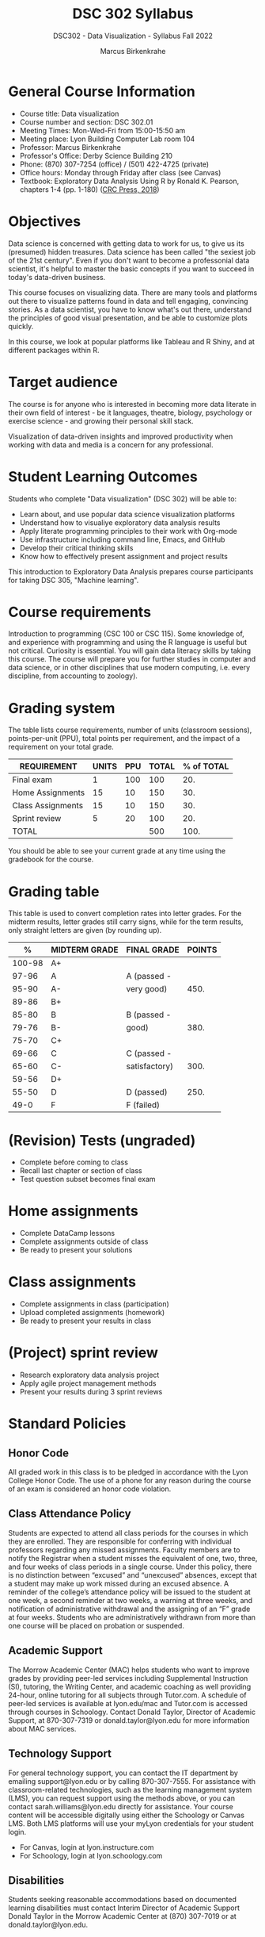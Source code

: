 #+title: DSC 302 Syllabus
#+author: Marcus Birkenkrahe
#+startup: overview hideblocks indent
#+options: toc:1 num:1 ^:nil
#+subtitle: DSC302 - Data Visualization - Syllabus Fall 2022
* General Course Information

- Course title: Data visualization
- Course number and section: DSC 302.01
- Meeting Times: Mon-Wed-Fri from 15:00-15:50 am
- Meeting place: Lyon Building Computer Lab room 104
- Professor: Marcus Birkenkrahe
- Professor's Office: Derby Science Building 210
- Phone: (870) 307-7254 (office) / (501) 422-4725 (private)
- Office hours: Monday through Friday after class (see Canvas)
- Textbook: Exploratory Data Analysis Using R by Ronald K. Pearson,
  chapters 1-4 (pp. 1-180) ([[https://www.routledge.com/Exploratory-Data-Analysis-Using-R/Pearson/p/book/9780367571566?utm_source=cjaffiliates&utm_medium=affiliates&cjevent=9173c8f311ad11ed81e9022e0a82b838][CRC Press, 2018]])

* Objectives

Data science is concerned with getting data to work for us, to give us
its (presumed) hidden treasures. Data science has been called "the
sexiest job of the 21st century". Even if you don't want to become a
professonial data scientist, it's helpful to master the basic concepts
if you want to succeed in today's data-driven business.

This course focuses on visualizing data. There are many tools and
platforms out there to visualize patterns found in data and tell
engaging, convincing stories. As a data scientist, you have to know
what's out there, understand the principles of good visual
presentation, and be able to customize plots quickly.

In this course, we look at popular platforms like Tableau and R Shiny,
and at different packages within R.

* Target audience

The course is for anyone who is interested in
becoming more data literate in their own field of interest - be it
languages, theatre, biology, psychology or exercise science - and
growing their personal skill stack. 

Visualization of data-driven insights and improved productivity when
working with data and media is a concern for any professional. 

* Student Learning Outcomes

Students who complete "Data visualization" (DSC 302) will be
able to:

- Learn about, and use popular data science visualization platforms
- Understand how to visualiye exploratory data analysis results
- Apply literate programming principles to their work with Org-mode
- Use infrastructure including command line, Emacs, and GitHub
- Develop their critical thinking skills
- Know how to effectively present assignment and project results

This introduction to Exploratory Data Analysis prepares course
participants for taking DSC 305, "Machine learning".

* Course requirements

Introduction to programming (CSC 100 or CSC 115). Some knowledge of,
and experience with programming and using the R language is useful but
not critical. Curiosity is essential. You will gain data literacy
skills by taking this course. The course will prepare you for further
studies in computer and data science, or in other disciplines that use
modern computing, i.e. every discipline, from accounting to zoology).

* Grading system

The table lists course requirements, number of units (classroom
sessions), points-per-unit (PPU), total points per requirement, and
the impact of a requirement on your total grade.

#+name: tbl:grading
| REQUIREMENT       | UNITS | PPU | TOTAL | % of TOTAL |
|-------------------+-------+-----+-------+------------|
| Final exam        |     1 | 100 |   100 |        20. |
| Home Assignments  |    15 |  10 |   150 |        30. |
| Class Assignments |    15 |  10 |   150 |        30. |
| Sprint review     |     5 |  20 |   100 |        20. |
|-------------------+-------+-----+-------+------------|
| TOTAL             |       |     |   500 |       100. |
|-------------------+-------+-----+-------+------------|
#+TBLFM: @2$4=$2*$3::@2$5=(@2$4/@6$4)*100::@3$4=$2*$3::@3$5=(@3$4/@6$4)*100::@4$4=$2*$3::@4$5=(@4$4/@6$4)*100::@5$4=$2*$3::@5$5=(@5$4/@6$4)*100::@6$4=vsum(@2..@5)::@6$5=vsum(@2..@5)

You should be able to see your current grade at any time using the
gradebook for the course.

* Grading table

This table is used to convert completion rates into letter grades. For
the midterm results, letter grades still carry signs, while for the
term results, only straight letters are given (by rounding up).

|--------+---------------+---------------+--------|
|      % | MIDTERM GRADE | FINAL GRADE   | POINTS |
|--------+---------------+---------------+--------|
| 100-98 | A+            |               |        |
|  97-96 | A             | A (passed -   |        |
|  95-90 | A-            | very good)    |   450. |
|--------+---------------+---------------+--------|
|  89-86 | B+            |               |        |
|  85-80 | B             | B (passed -   |        |
|  79-76 | B-            | good)         |   380. |
|--------+---------------+---------------+--------|
|  75-70 | C+            |               |        |
|  69-66 | C             | C (passed -   |        |
|  65-60 | C-            | satisfactory) |   300. |
|--------+---------------+---------------+--------|
|  59-56 | D+            |               |        |
|  55-50 | D             | D (passed)    |   250. |
|--------+---------------+---------------+--------|
|   49-0 | F             | F (failed)    |        |
|--------+---------------+---------------+--------|
#+TBLFM: @4$4=0.9*500::@7$4=0.76*500::@10$4=0.6*500::@12$4=.50*500
* (Revision) Tests (ungraded)
- Complete before coming to class
- Recall last chapter or section of class
- Test question subset becomes final exam
* Home assignments
- Complete DataCamp lessons
- Complete assignments outside of class
- Be ready to present your solutions
* Class assignments
- Complete assignments in class (participation)
- Upload completed assignments (homework)
- Be ready to present your results in class
* (Project) sprint review
- Research exploratory data analysis project
- Apply agile project management methods
- Present your results during 3 sprint reviews

* Standard Policies
** Honor Code

All graded work in this class is to be pledged in accordance with the
Lyon College Honor Code. The use of a phone for any reason during the
course of an exam is considered an honor code violation.

** Class Attendance Policy

Students are expected to attend all class periods for the courses in
which they are enrolled. They are responsible for conferring with
individual professors regarding any missed assignments. Faculty
members are to notify the Registrar when a student misses the
equivalent of one, two, three, and four weeks of class periods in a
single course. Under this policy, there is no distinction between
“excused” and “unexcused” absences, except that a student may make up
work missed during an excused absence. A reminder of the college’s
attendance policy will be issued to the student at one week, a second
reminder at two weeks, a warning at three weeks, and notification of
administrative withdrawal and the assigning of an “F” grade at four
weeks. Students who are administratively withdrawn from more than one
course will be placed on probation or suspended.

** Academic Support

The Morrow Academic Center (MAC) helps students who want to improve
grades by providing peer-led services including Supplemental
Instruction (SI), tutoring, the Writing Center, and academic coaching
as well providing 24-hour, online tutoring for all subjects through
Tutor.com. A schedule of peer-led services is available at
lyon.edu/mac and Tutor.com is accessed through courses in
Schoology. Contact Donald Taylor, Director of Academic Support, at
870-307-7319 or donald.taylor@lyon.edu for more information about MAC
services.

** Technology Support

For general technology support, you can contact the IT department by
emailing support@lyon.edu or by calling 870-307-7555. For assistance
with classroom-related technologies, such as the learning management
system (LMS), you can request support using the methods above, or you
can contact sarah.williams@lyon.edu directly for assistance. Your
course content will be accessible digitally using either the Schoology
or Canvas LMS. Both LMS platforms will use your myLyon credentials for
your student login.

- For Canvas, login at lyon.instructure.com
- For Schoology, login at lyon.schoology.com

** Disabilities

Students seeking reasonable accommodations based on documented
learning disabilities must contact Interim Director of Academic
Support Donald Taylor in the Morrow Academic Center at (870) 307-7019
or at donald.taylor@lyon.edu.

** Harassment, Discrimination, and Sexual Misconduct

Lyon College seeks to provide all members of the community with a safe
and secure learning and work environment that is free of crime and/or
policy violations motivated by discrimination, sexual and bias-related
harassment, and other violations of rights. The College has a
zero-tolerance policy against gender-based misconduct, sexual assault,
and interpersonal violence toward any member or guest of the Lyon
College community. Any individual who has been the victim of an act of
violence or intimidation is urged to make an official report by
contacting a campus Title IX coordinator or by visiting
www.lyon.edu/file-a-title-ix-report. A report of an act of violence or
intimidation will be dealt with promptly. Confidentiality will be
maintained to the greatest extent possible within the constraints of
the law. For more information regarding the College’s Title IX
policies and procedures, visit www.lyon.edu/title-ix.

** Mental & Behavioral Health

Lyon College is dedicated to ensuring each student has access to
mental and behavioral health resources. The College’s Mental and
Behavioral Health Office is located in Edwards Commons and is
partnered with White River Health System’s Behavioral Health
Clinic. The office is committed to helping the Lyon community achieve
maximum mental and behavioral wellness through both preventative and
reactive care. A full-time, licensed, professional counselor provides
counseling, consultations, outreach, workshops, and many more mental
and behavioral services to Lyon students, faculty, and staff at no
cost. The Mental and Behavioral Health Office also provides access to
White River Health System’s services and facilities, including
medication management and in-patient and out-patient care. To make an
appointment, contact counseling@lyon.edu.

** College-Wide COVID-19 Policies for Fall, 2022

The College does not require masks in instructional and meeting spaces
inside academic buildings. However, if instructors require masks in
their classroom, lab, or studio, then students and guests must comply
with that requirement.  Vaccines are strongly encouraged for all
faculty, staff, and students. Vaccines are not mandated for Lyon
College community members, although there may be specific courses
involving interactions with vulnerable, external populations where a
vaccine may be required.  The College will continue to offer
symptomatic testing for students, faculty and staff.

** Details

Details specific to this course may be found in the subsequent pages
of this syllabus. Those details will include at least the following:
- A description of the course consistent with the Lyon College
  catalog.
- A list of student learning outcomes for the course.
- A summary of all course requirements.
- An explanation of the grading system to be used in the course.
- Any course-specific attendance policies that go beyond the College
  policy.
- Details about what constitutes acceptable and unacceptable student
  collaboration on graded work.
- A clear statement about which LMS is being used for the course.
* Learning Management System (LMS)
We will use Canvas in this course ([[https://lyon.instructure.com/courses/571][lyon.instructure.com/courses/571]]).
* Assignments and Honor Code

There will be several assignments during the summer school,
including programming assignments and multiple-choice tests. They
are due at the beginning of the class period on the due date. Once
class begins, the assigment will be considered one day late if it
has not been turned in.  Late programs will not be accepted without
an extension. Extensions will *not* be granted for reasons such as:

- You could not get to a computer
- You could not get a computer to do what you wanted it to do
- The network was down
- The printer was out of paper or toner
- You erased your files, lost your homework, or misplaced your
  flash drive
- You had other coursework or family commitments that interfered
  with your work in this course

  Put “Pledged” and a note of any collaboration in the comments of
  any program you turn in. Programming assignments are individual
  efforts, but you may seek assistance from another student or the
  course instructor.  You may not copy someone else’s solution. If
  you are having trouble finishing an assignment, it is far better to
  do your own work and receive a low score than to go through an
  honor trial and suffer the penalties that may be involved.

  What is cheating on an assignment? Here are a few examples:

  - Having someone else write your assignment, in whole or in part
  - Copying an assignment someone else wrote, in whole or in part
  - Collaborating with someone else to the extent that your
    submissions are identifiably very similar, in whole or in part
  - Turning in a submission with the wrong name on it

    What is not cheating?  Here are some examples:

    - Talking to someone in general terms about concepts involved in an
      assignment
    - Asking someone for help with a specific error message or bug in
      your program
    - Getting help with the specifics of language syntax or citation
      style
    - Utilizing information given to you by the instructor

    Any assistance must be clearly explained in the comments at the
    beginning of your submission.  If you have any questions about
    this, please ask or review the policies relating to the Honor Code.

    Absences on Days of Exams:

    Test “make-ups” will only be allowed if arrangements have been made
    prior to the scheduled time.  If you are sick the day of the test,
    please e-mail me or leave a message on my phone before the
    scheduled time, and we can make arrangements when you return.
* Attendance policy

In accordance with college policy, if you miss 4 weeks of class, you
fail the course automatically. Any missed meetings result in an [[https://catalog.lyon.edu/class-attendance]["Early
Alert" report]].

You should take care not to miss consecutive sessions if at all
possible - otherwise you risk losing touch with the class and falling
behind.
* Dates and class schedule

- Important extra-curricular dates
  #+name: tab:extra
  | WHEN           | WHAT                            |
  |----------------+---------------------------------|
  | August 16      | Classes begin                   |
  | August 29      | Last day to drop course         |
  | September 5    | Labor day (no classes)          |
  | October 1-4    | Fall break (no classes)         |
  | October 6      | Mid-term grades due             |
  | October 14-26  | Sesquicentennial week           |
  | October 20     | Service day (no classes)        |
  | November 23-27 | Thanksgiving break (no classes) |
  | December 2     | Last day of classes             |
  | December 14    | Final grades due                |

- Class session schedule  
  #+name: tab:schedule
  | WK | NO | DATE       | TESTS      | ASSIGNMENT[fn:1]                   | TEXTBOOK           |
  |----+----+------------+------------+------------------------------------+--------------------|
  |  1 |  1 | Wed-17-Aug | +Entry Test+ | 1. +Visualizing distributions [DC]+  |                    |
  |    |  2 | Fri-19-Aug |            | 2. +Emacs tutorial+                  |                    |
  |----+----+------------+------------+------------------------------------+--------------------|
  |  2 |  3 | Mon-22-Aug | +Test 1+     | 3. +Visualizing two variables [DC]+  | 1. Data, EDA, R    |
  |    |  4 | Wed-24-Aug |            |                                    |                    |
  |    |  5 | Fri-26-Aug |            |                                    |                    |
  |----+----+------------+------------+------------------------------------+--------------------|
  |  3 |  6 | Mon-29-Aug | +Test 2+     | 4. +The color and the shape [DC]+    | 2. Graphics in R   |
  |    |  7 | Wed-31-Aug |            |                                    |                    |
  |    |  8 | Fri-02-Sep |            | +1st Sprint review+                  |                    |
  |----+----+------------+------------+------------------------------------+--------------------|
  |  4 |  9 | Wed-07-Sep | +Test 3+     | 5. +99 problems... [DC]+             | 2.3 plot()         |
  |    | 10 | Fri-09-Sep |            |                                    |                    |
  |----+----+------------+------------+------------------------------------+--------------------|
  |  5 | 11 | Mon-12-Sep | +Test 4+     | 6. Intro to base R graphics        | 2.4 Adding details |
  |    | 12 | Wed-14-Sep |            |                                    |                    |
  |    | 13 | Fri-16-Sep |            |                                    |                    |
  |----+----+------------+------------+------------------------------------+--------------------|
  |  6 | 14 | Mon-19-Sep | +Test 5+     | 7. Different plot types            | 2.5 Plot types     |
  |    | 15 | Wed-21-Sep |            |                                    |                    |
  |    | 16 | Fri-23-Sep |            |                                    |                    |
  |----+----+------------+------------+------------------------------------+--------------------|
  |  7 | 17 | Mon-26-Sep | Test 6     | 8. Adding details to plots         | 2.6 Plot arrays    |
  |    | 18 | Wed-28-Sep |            |                                    |                    |
  |    | 19 | Fri-30-Sep |            | 2nd Sprint Review                  |                    |
  |----+----+------------+------------+------------------------------------+--------------------|
  |  8 | 20 | Wed-05-Oct | Test 7     | 9. How much is too much?           | 2.7 Color graphics |
  |    | 21 | Fri-07-Oct |            |                                    |                    |
  |----+----+------------+------------+------------------------------------+--------------------|
  |  9 | 22 | Mon-10-Oct | Test 8     | 10. Adv plot customization         | 3.1 Exploring data |
  |    | 23 | Wed-12-Oct |            |                                    |                    |
  |    | 24 | Fri-14-Oct |            |                                    |                    |
  |----+----+------------+------------+------------------------------------+--------------------|
  | 10 | 25 | Mon-24-Oct | Test 9     | 11. Intro to ggplot [DC]           | 3.2 Numerical data |
  |    | 26 | Wed-26-Oct |            |                                    |                    |
  |    | 27 | Fri-28-Oct |            |                                    |                    |
  |----+----+------------+------------+------------------------------------+--------------------|
  | 11 | 28 | Mon-31-Oct | Test 10    | 12. Building web apps w/shiny [DC] | 3.3 Anomalies      |
  |    | 29 | Wed-02-Nov |            | 3rd Sprint Review                  |                    |
  |    | 30 | Fri-04-Nov |            |                                    |                    |
  |----+----+------------+------------+------------------------------------+--------------------|
  | 12 | 31 | Mon-07-Nov | Test 11    | 13. Introduction to Tableau [DC]   | 3.4 Relationships  |
  |    | 32 | Wed-09-Nov |            |                                    |                    |
  |    | 33 | Fri-11-Nov |            |                                    |                    |
  |----+----+------------+------------+------------------------------------+--------------------|
  | 13 | 34 | Mon-14-Nov | Test 12    | 14. External data                  | 4 External data    |
  |    | 35 | Wed-16-Nov |            |                                    |                    |
  |    | 36 | Fri-18-Nov |            |                                    |                    |
  |----+----+------------+------------+------------------------------------+--------------------|
  | 14 | 37 | Mon-21-Nov | Test 13    | 15. RSQLite                        | 4.74. RSQLite      |
  |----+----+------------+------------+------------------------------------+--------------------|
  | 15 | 38 | Mon-28-Nov | Test 14    | Final Sprint review                |                    |
  |    | 39 | Wed-30-Nov |            | Final Sprint review                |                    |
  |    | 40 | Fri-02-Dec |            | Final Sprint review                |                    |
  |----+----+------------+------------+------------------------------------+--------------------|

* Footnotes

[fn:1]Assignments include selected chapters from five different
DataCamp courses: "Data Visualization for Everyone", "Data
Visualization in R", "Introduction to Tableau", "Introduction to Data
Visualization with ggplot2", and "Building web applications with shiny
in R".
